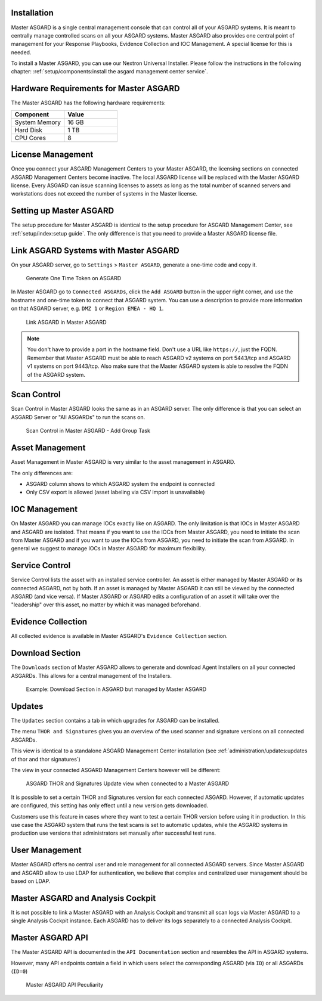 .. index:: Master ASGARD

Installation
------------

Master ASGARD is a single central management console that can control
all of your ASGARD systems. It is meant to centrally manage controlled
scans on all your ASGARD systems. Master ASGARD also provides one central
point of management for your Response Playbooks, Evidence Collection
and IOC Management. A special license for this is needed.

To install a Master ASGARD, you can use our Nextron Universal Installer.
Please follow the instructions in the following chapter:
:ref:`setup/components:install the asgard management center service`.

Hardware Requirements for Master ASGARD
---------------------------------------

The Master ASGARD has the following hardware requirements:

.. list-table::
   :header-rows: 1
   :widths: 50, 50

   * - Component
     - Value
   * - System Memory
     - 16 GB
   * - Hard Disk
     - 1 TB
   * - CPU Cores
     - 8

License Management
------------------

Once you connect your ASGARD Management Centers to your Master ASGARD,
the licensing sections on connected ASGARD Management Centers become inactive.
The local ASGARD license will be replaced with the Master ASGARD license.
Every ASGARD can issue scanning licenses to assets as long as the
total number of scanned servers and workstations does not exceed the
number of systems in the Master license.

Setting up Master ASGARD
------------------------

The setup procedure for Master ASGARD is identical to the setup procedure for
ASGARD Management Center, see :ref:`setup/index:setup guide`. The only
difference is that you need to provide a Master ASGARD license file.

Link ASGARD Systems with Master ASGARD 
--------------------------------------

On your ASGARD server, go to ``Settings`` > ``Master ASGARD``, generate a
one-time code and copy it.

.. figure:: ../images/mc_master-asgard-code.png
   :alt: Generate One Time Token

   Generate One Time Token on ASGARD

In Master ASGARD go to ``Connected ASGARDs``, click the ``Add ASGARD``
button in the upper right corner, and use the hostname and one-time token to
connect that ASGARD system. You can use a description to provide more
information on that ASGARD server, e.g. ``DMZ 1`` or ``Region EMEA - HQ 1``. 

.. figure:: ../images/mc_master-add-asgard.png
   :alt: Link ASGARD in Master ASGARD

   Link ASGARD in Master ASGARD

.. note::
   You don't have to provide a port in the hostname field. Don't use a
   URL like ``https://``, just the FQDN. Remember that Master ASGARD
   must be able to reach ASGARD v2 systems on port 5443/tcp and ASGARD
   v1 systems on port 9443/tcp. Also make sure that the Master ASGARD
   system is able to resolve the FQDN of the ASGARD system.

Scan Control
------------

Scan Control in Master ASGARD looks the same as in an ASGARD server.
The only difference is that you can select an ASGARD Server or "All ASGARDs" to run the scans on.  

.. figure:: ../images/mc_master-scan-control.png
   :alt: Master ASGARD Scan Control

   Scan Control in Master ASGARD - Add Group Task

Asset Management
----------------

Asset Management in Master ASGARD is very similar to the asset management in ASGARD. 

The only differences are:

* ASGARD column shows to which ASGARD system the endpoint is connected
* Only CSV export is allowed (asset labeling via CSV import is unavailable)

IOC Management
--------------

On Master ASGARD you can manage IOCs exactly like on ASGARD. The only
limitation is that IOCs in Master ASGARD and ASGARD are isolated. That
means if you want to use the IOCs from Master ASGARD, you need to initiate
the scan from Master ASGARD and if you want to use the IOCs from ASGARD,
you need to initiate the scan from ASGARD. In general we suggest to
manage IOCs in Master ASGARD for maximum flexibility.

Service Control
---------------

Service Control lists the asset with an installed service controller.
An asset is either managed by Master ASGARD or its connected ASGARD, not
by both. If an asset is managed by Master ASGARD it can still be viewed
by the connected ASGARD (and vice versa). If Master ASGARD or ASGARD
edits a configuration of an asset it will take over the "leadership"
over this asset, no matter by which it was managed beforehand.

.. screenshot needed after fix
   .. figure:: ../images/mc_master-service-controller.png
      :alt: Example: Service Controller listed in ASGARD but managed by Master ASGARD

      Example: Service Controller listed in ASGARD but managed by Master ASGARD

Evidence Collection 
-------------------

All collected evidence is available in Master ASGARD's ``Evidence Collection`` section. 

Download Section 
----------------

The ``Downloads`` section of Master ASGARD allows to generate and
download Agent Installers on all your connected ASGARDs. This
allows for a central management of the Installers.

.. figure:: ../images/mc_master-download-section.png
   :alt: Example: Download Section in ASGARD but managed by Master ASGARD

   Example: Download Section in ASGARD but managed by Master ASGARD

Updates
-------

The ``Updates`` section contains a tab in which upgrades for
ASGARD can be installed. 

The menu ``THOR and Signatures`` gives you an overview of
the used scanner and signature versions on all connected ASGARDs.

This view is identical to a standalone ASGARD Management Center
installation (see :ref:`administration/updates:updates of thor and thor signatures`)

The view in your connected ASGARD Management Centers however
will be different:

.. figure:: ../images/mc_master-mc-thor-sig.png
   :alt: ASGARD THOR and Signatures Update view when connected to a Master ASGARD

   ASGARD THOR and Signatures Update view when connected to a Master ASGARD

It is possible to set a certain THOR and Signatures version for each
connected ASGARD. However, if automatic updates are configured, this
setting has only effect until a new version gets downloaded.

Customers use this feature in cases where they want to test a certain
THOR version before using it in production. In this use case the ASGARD
system that runs the test scans is set to automatic updates, while the
ASGARD systems in production use versions that administrators set manually
after successful test runs. 

User Management
---------------

Master ASGARD offers no central user and role management for all connected
ASGARD servers. Since Master ASGARD and ASGARD allow to use LDAP for
authentication, we believe that complex and centralized user management
should be based on LDAP.

Master ASGARD and Analysis Cockpit
----------------------------------

It is not possible to link a Master ASGARD with an Analysis Cockpit and
transmit all scan logs via Master ASGARD to a single Analysis Cockpit
instance. Each ASGARD has to deliver its logs separately to a connected
Analysis Cockpit.

Master ASGARD API
-----------------

The Master ASGARD API is documented in the ``API Documentation``
section and resembles the API in ASGARD systems. 

However, many API endpoints contain a field in which users select the
corresponding ASGARD (via ``ID``) or all ASGARDs (``ID=0``) 

.. figure:: ../images/master-api1.png
   :alt: Master ASGARD API Peculiarity

   Master ASGARD API Peculiarity
